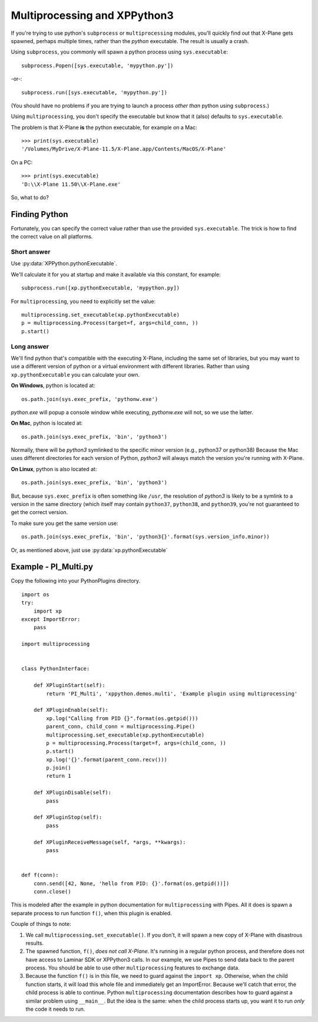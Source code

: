 Multiprocessing and XPPython3
=============================

If you're trying to use python's ``subprocess`` or ``multiprocessing`` modules, you'll
quickly find out that X-Plane gets spawned, perhaps multiple times, rather than the *python*
executable. The result is usually a crash.

Using ``subprocess``, you commonly will spawn a python process using ``sys.executable``::

  subprocess.Popen([sys.executable, 'mypython.py'])

-or-::

  subprocess.run([sys.executable, 'mypython.py'])

(You should have no problems if you are trying to launch a process *other than* python using ``subprocess``.)

Using ``multiprocessing``, you don't specify the executable but know that it (also) defaults
to ``sys.executable``.

The problem is that X-Plane **is** the python executable, for example on a Mac::

  >>> print(sys.executable)
  '/Volumes/MyDrive/X-Plane-11.5/X-Plane.app/Contents/MacOS/X-Plane'

On a PC::

  >>> print(sys.executable)
  'D:\\X-Plane 11.50\\X-Plane.exe'

So, what to do?

Finding Python
--------------

Fortunately, you can specify the correct value rather than use the provided ``sys.executable``. The trick is
how to find the correct value on all platforms.

Short answer
++++++++++++


Use :py:data:`XPPython.pythonExecutable`.

We'll calculate it for you at startup and make it available via this constant, for example::

  subprocess.run([xp.pythonExecutable, 'mypython.py])

For ``multiprocessing``, you need to explicitly set the value::

  multiprocessing.set_executable(xp.pythonExecutable)
  p = multiprocessing.Process(target=f, args=child_conn, ))
  p.start()

Long answer
+++++++++++

We'll find python that's compatible with the executing X-Plane, including the same set of libraries, but
you may want to use a different version of python or a virtual environment with different libraries. Rather
than using ``xp.pythonExecutable`` you can calculate your own.

**On Windows**, python is located at::

  os.path.join(sys.exec_prefix, 'pythonw.exe')

*python.exe* will popup a console window while executing, *pythonw.exe* will not, so we use the latter.

**On Mac**, python is located at::

  os.path.join(sys.exec_prefix, 'bin', 'python3')

Normally, there will be *python3* symlinked to the specific minor version (e.g., python37 or python38)
Because the Mac uses different directories for each version of Python, *python3* will always match the
version you're running with X-Plane.

**On Linux**, python is also located at::

  os.path.join(sys.exec_prefix, 'bin', 'python3')

But, because ``sys.exec_prefix`` is often something like ``/usr``, the resolution of *python3* is likely
to be a symlink to a version in the same directory (which itself may contain ``python37``, ``python38``, and ``python39``,
you're not guaranteed to get the correct version.

To make sure you get the same version use::

  os.path.join(sys.exec_prefix, 'bin', 'python3{}'.format(sys.version_info.minor))

Or, as mentioned above, just use :py:data:`xp.pythonExecutable`

Example - PI_Multi.py
---------------------

Copy the following into your PythonPlugins directory.

::

   import os
   try:
       import xp
   except ImportError:
       pass
   
   import multiprocessing
   
   
   class PythonInterface:
   
       def XPluginStart(self):
           return 'PI_Multi', 'xppython.demos.multi', 'Example plugin using multiprocessing'
   
       def XPluginEnable(self):
           xp.log("Calling from PID {}".format(os.getpid()))
           parent_conn, child_conn = multiprocessing.Pipe()
           multiprocessing.set_executable(xp.pythonExecutable)
           p = multiprocessing.Process(target=f, args=(child_conn, ))
           p.start()
           xp.log('{}'.format(parent_conn.recv()))
           p.join()
           return 1
   
       def XPluginDisable(self):
           pass
   
       def XPluginStop(self):
           pass
   
       def XPluginReceiveMessage(self, *args, **kwargs):
           pass
   
   
   def f(conn):
       conn.send([42, None, 'hello from PID: {}'.format(os.getpid())])
       conn.close()
   
This is modeled after the example in python documentation for ``multiprocessing`` with Pipes. All it does is
spawn a separate process to run function ``f()``, when this plugin is enabled.

Couple of things to note:

1. We call ``multiprocessing.set_executable()``. If you don't, it will spawn a new copy of X-Plane with
   disastrous results.

2. The spawned function, ``f()``, *does not call X-Plane*. It's running in a regular python process, and
   therefore does not have access to Laminar SDK or XPPython3 calls. In our example, we use Pipes to
   send data back to the parent process. You should be able to use other ``multiprocessing`` features
   to exchange data.

3. Because the function ``f()`` is in this file, we need to guard against the ``import xp``. Otherwise,
   when the child function starts, it will load this whole file and immediately get an ImportError. Because
   we'll catch that error, the child process is able to continue. Python ``multiprocessing`` documentation
   describes how to guard against a similar problem using ``__main__``. But the idea is the same:
   when the child process starts up, you want it to run *only* the code it needs to run.

